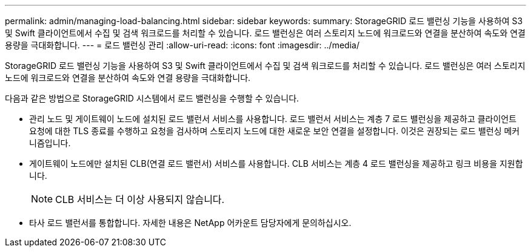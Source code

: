 ---
permalink: admin/managing-load-balancing.html 
sidebar: sidebar 
keywords:  
summary: StorageGRID 로드 밸런싱 기능을 사용하여 S3 및 Swift 클라이언트에서 수집 및 검색 워크로드를 처리할 수 있습니다. 로드 밸런싱은 여러 스토리지 노드에 워크로드와 연결을 분산하여 속도와 연결 용량을 극대화합니다. 
---
= 로드 밸런싱 관리
:allow-uri-read: 
:icons: font
:imagesdir: ../media/


[role="lead"]
StorageGRID 로드 밸런싱 기능을 사용하여 S3 및 Swift 클라이언트에서 수집 및 검색 워크로드를 처리할 수 있습니다. 로드 밸런싱은 여러 스토리지 노드에 워크로드와 연결을 분산하여 속도와 연결 용량을 극대화합니다.

다음과 같은 방법으로 StorageGRID 시스템에서 로드 밸런싱을 수행할 수 있습니다.

* 관리 노드 및 게이트웨이 노드에 설치된 로드 밸런서 서비스를 사용합니다. 로드 밸런서 서비스는 계층 7 로드 밸런싱을 제공하고 클라이언트 요청에 대한 TLS 종료를 수행하고 요청을 검사하며 스토리지 노드에 대한 새로운 보안 연결을 설정합니다. 이것은 권장되는 로드 밸런싱 메커니즘입니다.
* 게이트웨이 노드에만 설치된 CLB(연결 로드 밸런서) 서비스를 사용합니다. CLB 서비스는 계층 4 로드 밸런싱을 제공하고 링크 비용을 지원합니다.
+

NOTE: CLB 서비스는 더 이상 사용되지 않습니다.

* 타사 로드 밸런서를 통합합니다. 자세한 내용은 NetApp 어카운트 담당자에게 문의하십시오.


